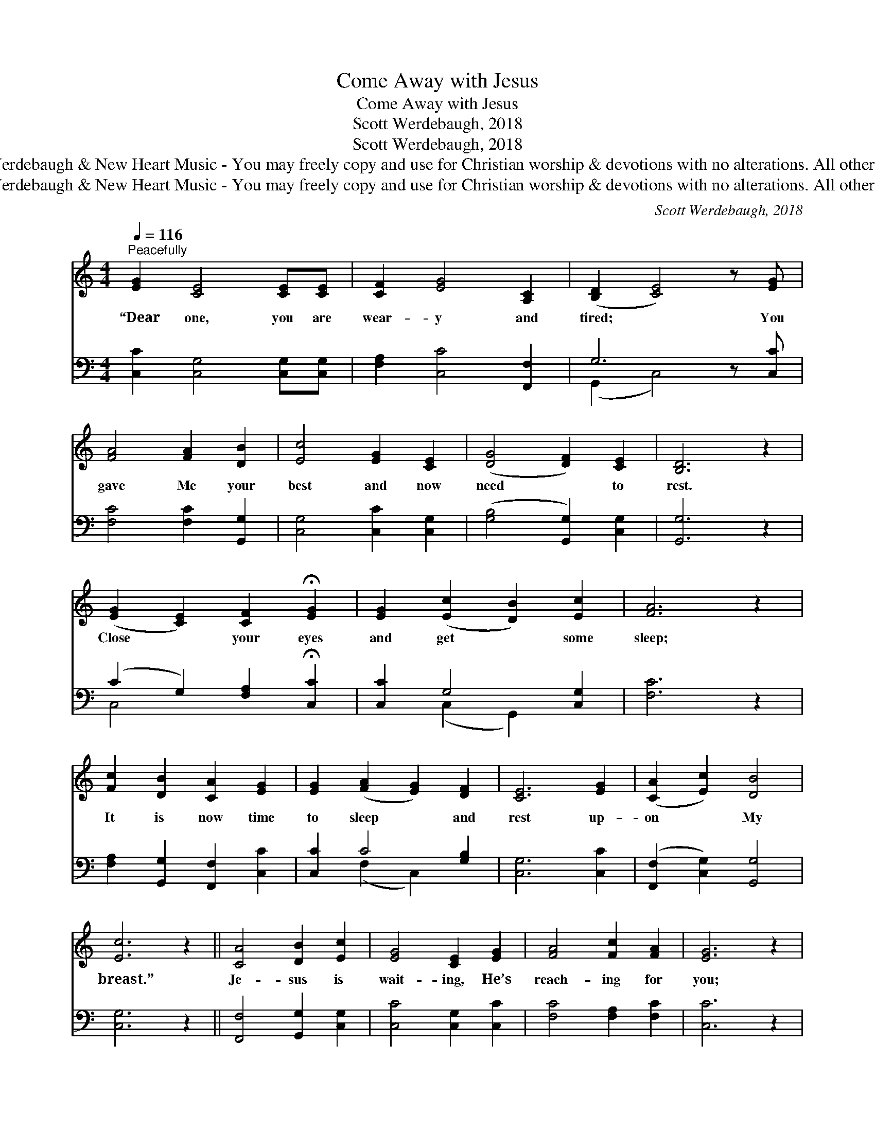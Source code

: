 X:1
T:Come Away with Jesus
T:Come Away with Jesus
T:Scott Werdebaugh, 2018
T:Scott Werdebaugh, 2018
T:© 2018 Scott Werdebaugh &amp; New Heart Music - You may freely copy and use for Christian worship &amp; devotions with no alterations. All other rights reserved.
T:© 2018 Scott Werdebaugh &amp; New Heart Music - You may freely copy and use for Christian worship &amp; devotions with no alterations. All other rights reserved.
C:Scott Werdebaugh, 2018
Z:© 2018 Scott Werdebaugh & New Heart Music - You may freely copy and use for
Z:Christian worship & devotions with no alterations. All other rights reserved.
%%score 1 ( 2 3 )
L:1/8
Q:1/4=116
M:4/4
K:C
V:1 treble 
V:2 bass 
V:3 bass 
V:1
"^Peacefully" [EG]2 [CE]4 [CE][CE] | [CF]2 [EG]4 [A,C]2 | ([B,D]2 [CE]4) z [EG] | %3
w: “Dear one, you are|wear- y and|tired; * You|
 [FA]4 [FA]2 [DB]2 | [Ec]4 [EG]2 [CE]2 | ([DG]4 [DF]2) [CE]2 | [B,D]6 z2 | %7
w: gave Me your|best and now|need * to|rest.|
 ([EG]2 [CE]2) [CF]2 !fermata![EG]2 | [EG]2 ([Ec]2 [DB]2) [Ec]2 | [FA]6 z2 | %10
w: Close * your eyes|and get * some|sleep;|
 [Fc]2 [DB]2 [CA]2 [EG]2 | [EG]2 ([FA]2 [EG]2) [DF]2 | [CE]6 [EG]2 | ([CA]2 [Ec]2) [DB]4 | %14
w: It is now time|to sleep * and|rest up-|on * My|
 [Ec]6 z2 || [CA]4 [DB]2 [Ec]2 | [EG]4 [CE]2 [EG]2 | [FA]4 [Fc]2 [FA]2 | [EG]6 z2 | %19
w: breast.”|Je- sus is|wait- ing, He’s|reach- ing for|you;|
 [Fc]4 [DB]3 [CA] | [EG]3 [DF] [CE]3 [EG] | [DF]4 [CE]4 | [B,D]6 z2 | [A,C]6 [A,E]2 | %24
w: His arms are|o- pen wide, To|car- ry|you|to the|
 [B,D]6 [A,C]2 | [G,C]6 z2 | [CA]3 [CA] (3[DB]2 [DB]2 [Ec]2 | [Fc]4 [FB]2 [FA]2 | ([EG]6 [DF]2) | %29
w: o- ther|side.|Je- sus wants you to|see our dear|Fa- *|
 [CE]4 z2 [EG]2 | [FA]4 [Fc]2 [Fc]2 | [GB]4 [FA]2 [FA]2 | ([EG]6 [DF]2) | [CE]6 z2 | [Fc]6 [Fc]2 | %35
w: ther. Je-|ho- vah, our|Heav- en- ly|Fa- *|ther.|Come a-|
 ([DB]4 [CA]2) [CA]2 | ([EG]6 [DF]2) | [CE]6 z2 | [G,C]6 [G,E]2 | [B,D]6 [A,C]2 | [G,C]6 z2 | %41
w: way * with|Je- *|sus,|Come a-|way just|now.|
 [Fc]6 [FA]2 | [EG]6 z2 | [CA]6 [CF]2 | [CE]6 z2 | [CF]4 [CA]4 | [Fc]6 [DB]2 | [Ec]6 z2 | %48
w: Rest in|Him;|Rest in|peace;|Live e-|ter- nal-|ly.|
 [Ec]6 [FA]2 | [DG]6 [EG]2 | [FA]6 [Fc]2 | [DB]6 [EG]2 | [FA]2 [Fc]2 ([FB]2 [FA]2) | [EG]6 z2 | %54
w: Hear God|say, “Well|done, My|good and|faith- ful ser- *|vant;|
 [Fc]6 [Fc]2 | [DB]6 [FA]2 | [EG]4 z2 [EG]2 | [CA]4 [Ec]4 | ([DB]6 [CA]2) | [EG]4 z2 [EG]2 | %60
w: En- ter|now your|rest, En-|joy My|Pres- *|ence, E-|
"^rit." [CA]4[Q:1/4=100] [Ec]4 | [Fc]3[Q:1/4=92] [Fc] [DB]3 [Dc] |[Q:1/4=84] [Ec]6 z2 |] %63
w: ter- nal-|ly pre- pared for|you!”|
V:2
 [C,C]2 [C,G,]4 [C,G,][C,G,] | [F,A,]2 [C,C]4 [F,,F,]2 | G,6 z [C,C] | [F,C]4 [F,C]2 [G,,G,]2 | %4
 [C,G,]4 [C,C]2 [C,G,]2 | ([G,B,]4 [G,,G,]2) [C,G,]2 | [G,,G,]6 z2 | %7
 (C2 G,2) [F,A,]2 !fermata![C,C]2 | [C,C]2 G,4 [C,G,]2 | [F,C]6 z2 | %10
 [F,A,]2 [G,,G,]2 [F,,F,]2 [C,C]2 | [C,C]2 C4 [G,B,]2 | [C,G,]6 [C,C]2 | %13
 ([F,,F,]2 [C,G,]2) [G,,G,]4 | [C,G,]6 z2 || [F,,F,]4 [G,,G,]2 [C,G,]2 | [C,C]4 [C,G,]2 [C,C]2 | %17
 [F,C]4 [F,A,]2 [F,C]2 | [C,C]6 z2 | [F,A,]4 [G,,G,]3 [F,,F,] | [C,C]3 [G,B,] [C,G,]3 [C,C] | %21
 [G,B,]4 [C,G,]4 | [G,,G,]6 z2 | [F,,F,]6 [A,,E,]2 | [G,,G,]6 [F,,F,]2 | [C,E,]6 z2 | %26
 [F,A,]3 [F,A,] (3[G,,G,]2 [G,,G,]2 [C,G,]2 | [F,A,]4 [D,G,]2 [C,F,]2 | ([C,G,]6 [G,B,]2) | %29
 [C,G,]4 z2 [C,C]2 | [F,C]4 [F,A,]2 [F,A,]2 | [D,G,]4 [C,F,]2 [C,F,]2 | ([C,C]6 [G,B,]2) | %33
 [C,G,]6 z2 | [F,A,]6 [F,A,]2 | ([G,,G,]4 [F,,F,]2) [F,,F,]2 | ([C,C]6 [G,B,]2) | [C,G,]6 z2 | %38
 [C,E,]6 [C,C]2 | [G,,G,]6 [F,,F,]2 | [C,E,]6 z2 | [F,A,]6 [F,C]2 | [C,C]6 z2 | [F,A,]6 [F,A,]2 | %44
 [C,G,]6 z2 | [F,A,]4 [F,,F,]4 | [F,,A,]6 [G,,G,]2 | [C,G,]6 z2 | [C,G,]6 [F,C]2 | [G,B,]6 [C,C]2 | %50
 [F,C]6 [F,A,]2 | [G,,G,]6 [C,C]2 | [F,C]2 [F,A,]2 ([G,,G,]2 [C,F,]2) | [C,C]6 z2 | %54
 [F,A,]6 [F,A,]2 | [G,,G,]6 [C,F,]2 | [C,C]4 z2 [C,C]2 | [F,A,]4 [C,G,]4 | ([G,,G,]6 [F,,F,]2) | %59
 [C,C]4 z2 [C,C]2 | [F,A,]4 [C,G,]4 | [F,A,]3 [F,A,] [G,,G,]3 [C,F,] | [C,G,]6 z2 |] %63
V:3
 x8 | x8 | (G,,2 C,4) x2 | x8 | x8 | x8 | x8 | C,4 x4 | x2 (C,2 G,,2) x2 | x8 | x8 | %11
 x2 (F,2 C,2) x2 | x8 | x8 | x8 || x8 | x8 | x8 | x8 | x8 | x8 | x8 | x8 | x8 | x8 | x8 | x8 | x8 | %28
 x8 | x8 | x8 | x8 | x8 | x8 | x8 | x8 | x8 | x8 | x8 | x8 | x8 | x8 | x8 | x8 | x8 | x8 | x8 | %47
 x8 | x8 | x8 | x8 | x8 | x8 | x8 | x8 | x8 | x8 | x8 | x8 | x8 | x8 | x8 | x8 |] %63

